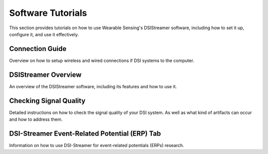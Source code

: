Software Tutorials
==================

This section provides tutorials on how to use Wearable Sensing's DSIStreamer software, including how to set it up, configure it, and use it effectively.

Connection Guide
----------------

Overview on how to setup wireless and wired connections if DSI systems to the computer.

..  youtube:: B-sn_LRXB7A

DSIStreamer Overview
---------------------

An overview of the DSIStreamer software, including its features and how to use it.

..  youtube:: fwekDusaxV8

Checking Signal Quality
-----------------------

Detailed instructions on how to check the signal quality of your DSI system. As well as what kind of artifacts can occur and how to address them.

..  youtube:: 6juYPfUCEbA

DSI-Streamer Event-Related Potential (ERP) Tab
-----------------------------------------------

Information on how to use DSI-Streamer for event-related potentials (ERPs) research.

..  youtube:: qiVaissO0nw
